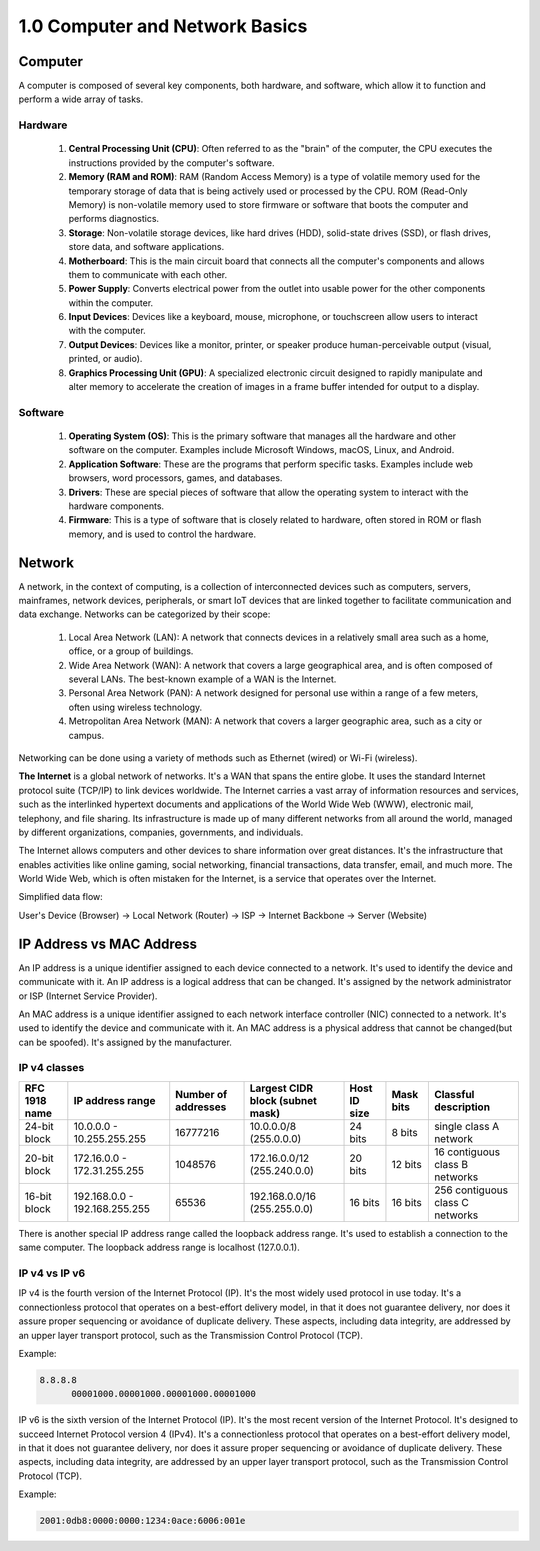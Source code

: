 ###############################
1.0 Computer and Network Basics
###############################

========
Computer
========

A computer is composed of several key components, both hardware, and software, which allow it to function and perform a wide array of tasks.

.. image:: ../diagrams/computer.png
  :width: 1000
  :alt: How code works

--------
Hardware
--------

    #. **Central Processing Unit (CPU)**: Often referred to as the "brain" of the computer, the CPU executes the instructions provided by the computer's software.

    #. **Memory (RAM and ROM)**: RAM (Random Access Memory) is a type of volatile memory used for the temporary storage of data that is being actively used or processed by the CPU. ROM (Read-Only Memory) is non-volatile memory used to store firmware or software that boots the computer and performs diagnostics.

    #. **Storage**: Non-volatile storage devices, like hard drives (HDD), solid-state drives (SSD), or flash drives, store data, and software applications.

    #. **Motherboard**: This is the main circuit board that connects all the computer's components and allows them to communicate with each other.

    #. **Power Supply**: Converts electrical power from the outlet into usable power for the other components within the computer.

    #. **Input Devices**: Devices like a keyboard, mouse, microphone, or touchscreen allow users to interact with the computer.

    #. **Output Devices**: Devices like a monitor, printer, or speaker produce human-perceivable output (visual, printed, or audio).

    #. **Graphics Processing Unit (GPU)**: A specialized electronic circuit designed to rapidly manipulate and alter memory to accelerate the creation of images in a frame buffer intended for output to a display.

--------
Software
--------

    #. **Operating System (OS)**: This is the primary software that manages all the hardware and other software on the computer. Examples include Microsoft Windows, macOS, Linux, and Android.

    #. **Application Software**: These are the programs that perform specific tasks. Examples include web browsers, word processors, games, and databases.

    #. **Drivers**: These are special pieces of software that allow the operating system to interact with the hardware components.

    #. **Firmware**: This is a type of software that is closely related to hardware, often stored in ROM or flash memory, and is used to control the hardware.

=======
Network
=======

A network, in the context of computing, is a collection of interconnected devices such as computers, servers, mainframes, network devices, peripherals, or smart IoT devices that are linked together to facilitate communication and data exchange. Networks can be categorized by their scope:

    #. Local Area Network (LAN): A network that connects devices in a relatively small area such as a home, office, or a group of buildings.

    #. Wide Area Network (WAN): A network that covers a large geographical area, and is often composed of several LANs. The best-known example of a WAN is the Internet.

    #. Personal Area Network (PAN): A network designed for personal use within a range of a few meters, often using wireless technology.

    #. Metropolitan Area Network (MAN): A network that covers a larger geographic area, such as a city or campus.

Networking can be done using a variety of methods such as Ethernet (wired) or Wi-Fi (wireless).

**The Internet** is a global network of networks. It's a WAN that spans the entire globe. It uses the standard Internet protocol suite (TCP/IP) to link devices worldwide. The Internet carries a vast array of information resources and services, such as the interlinked hypertext documents and applications of the World Wide Web (WWW), electronic mail, telephony, and file sharing. Its infrastructure is made up of many different networks from all around the world, managed by different organizations, companies, governments, and individuals.

The Internet allows computers and other devices to share information over great distances. It's the infrastructure that enables activities like online gaming, social networking, financial transactions, data transfer, email, and much more. The World Wide Web, which is often mistaken for the Internet, is a service that operates over the Internet.

Simplified data flow:

User's Device (Browser) -> Local Network (Router) -> ISP -> Internet Backbone -> Server (Website)

.. image:: ../diagrams/network.png
  :width: 1000
  :alt: How code works

=========================
IP Address vs MAC Address
=========================

An IP address is a unique identifier assigned to each device connected to a network. It's used to identify the device and communicate with it. An IP address is a logical address that can be changed. It's assigned by the network administrator or ISP (Internet Service Provider).

An MAC address is a unique identifier assigned to each network interface controller (NIC) connected to a network. It's used to identify the device and communicate with it. An MAC address is a physical address that cannot be changed(but can be spoofed). It's assigned by the manufacturer.

-------------
IP v4 classes
-------------

=============  ===============================  ===================  ================================  ============  =========  ===============================
RFC 1918 name  IP address range                 Number of addresses  Largest CIDR block (subnet mask)  Host ID size  Mask bits  Classful description
=============  ===============================  ===================  ================================  ============  =========  ===============================
24-bit block   10.0.0.0 - 10.255.255.255        16777216             10.0.0.0/8 (255.0.0.0)            24 bits       8 bits     single class A network
20-bit block   172.16.0.0 - 172.31.255.255      1048576              172.16.0.0/12 (255.240.0.0)       20 bits       12 bits    16 contiguous class B networks
16-bit block   192.168.0.0 - 192.168.255.255    65536                192.168.0.0/16 (255.255.0.0)      16 bits       16 bits    256 contiguous class C networks
=============  ===============================  ===================  ================================  ============  =========  ===============================

There is another special IP address range called the loopback address range. It's used to establish a connection to the same computer. The loopback address range is localhost (127.0.0.1).

--------------
IP v4 vs IP v6
--------------

IP v4 is the fourth version of the Internet Protocol (IP). It's the most widely used protocol in use today. It's a connectionless protocol that operates on a best-effort delivery model, in that it does not guarantee delivery, nor does it assure proper sequencing or avoidance of duplicate delivery. These aspects, including data integrity, are addressed by an upper layer transport protocol, such as the Transmission Control Protocol (TCP).

Example:

.. code-block::
  
    8.8.8.8
	  00001000.00001000.00001000.00001000

IP v6 is the sixth version of the Internet Protocol (IP). It's the most recent version of the Internet Protocol. It's designed to succeed Internet Protocol version 4 (IPv4). It's a connectionless protocol that operates on a best-effort delivery model, in that it does not guarantee delivery, nor does it assure proper sequencing or avoidance of duplicate delivery. These aspects, including data integrity, are addressed by an upper layer transport protocol, such as the Transmission Control Protocol (TCP).

Example: 

.. code-block::

    2001:0db8:0000:0000:1234:0ace:6006:001e
